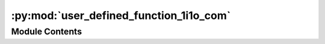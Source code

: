 :py:mod:`user_defined_function_1i1o_com`
========================================

.. py:module:: user_defined_function_1i1o_com


Module Contents
---------------

.. py:data:: current_dir
   

   

.. py:data:: current_dir
   

   

.. py:data:: Exec
   

   Properties of the generated Node


.. py:data:: BaseName
   :annotation: = User Defined Function 1I 1O

   

.. py:data:: NodeAttributeNames
   :annotation: = ['Parameters', 'Input', 'Output']

   

.. py:data:: NodeAttributeType
   :annotation: = ['Static', 'Input', 'Output']

   

.. py:data:: ParameterNames
   :annotation: = ["Full path to function's filename"]

   

.. py:data:: ParameterTypes
   :annotation: = ['str']

   

.. py:data:: ParametersDefaultValues
   :annotation: = ['E:\\Temp\\function.py']

   

.. py:data:: WorkerDefaultExecutable
   

   

.. py:data:: transform_template_com
   

   


